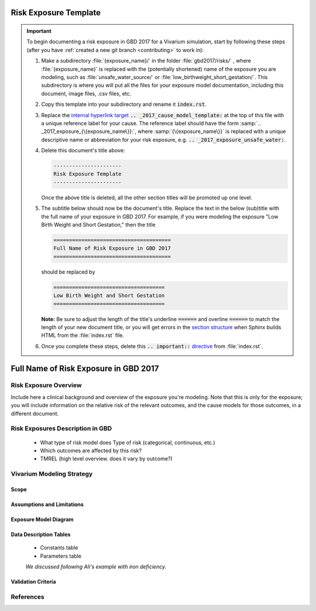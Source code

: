.. _2017_exposure_template:

======================
Risk Exposure Template
======================

.. important::

   To begin documenting a risk exposure in GBD 2017 for a Vivarium simulation, start by
   following these steps (after you have :ref:`created a new git branch
   <contributing>` to work in):

   #. Make a subdirectory :file:`{exposure_name}/` in the folder
      :file:`gbd2017/risks/` , where :file:`{exposure_name}` is replaced with the
      (potentially shortened) name of the exposure you are modeling, such as :file:`unsafe_water_source/` or :file:`low_birthweight_short_gestation/`.  This
      subdirectory is where you will put all the files for your exposure model
      documentation, including this document, image files, .csv files, etc.


   #. Copy this template into your subdirectory and rename
      it :code:`index.rst`.

   #. Replace the `internal hyperlink target
      <https://docutils.sourceforge.io/docs/user/rst/quickref.html#internal-hyperlink-targets>`_
      :code:`.. _2017_cause_model_template:` at the top of this file with a
      unique reference label for your cause. The reference label should have the
      form :samp:`.. _2017_exposure_{\{exposure_name\}}:`, where
      :samp:`{\{exposure_name\}}` is replaced with a unique descriptive name or
      abbreviation for your risk exposure, e.g. :code:`.. _2017_exposure_unsafe_water:`.

   #. Delete this document's title above:

      .. code:: reStructuredText

         ----------------------
         Risk Exposure Template
         ----------------------

      Once the above title is deleted, all the other section titles will be
      promoted up one level.

   #. The subtitle below should now be the document's title. Replace the text
      in the below (sub)title with the full name of your exposure in GBD 2017. For example, if you were modeling the exposure "Low Birth Weight and Short Gestation," then the title

      .. code:: reStructuredText

         ======================================
         Full Name of Risk Exposure in GBD 2017
         ======================================

      should be replaced by

      .. code:: reStructuredText

         ====================================
         Low Birth Weight and Short Gestation
         ====================================

      **Note:** Be sure to adjust the length of the title's underline
      :code:`======` and overline :code:`======` to match the length of your
      new document title, or you will get errors in the `section structure
      <https://docutils.sourceforge.io/docs/user/rst/quickref.html#section-structure>`_
      when Sphinx builds HTML from the :file:`index.rst` file.

   #. Once you complete these steps, delete this :code:`.. important::`
      `directive <https://docutils.sourceforge.io/docs/ref/rst/restructuredtext.html#directives>`_
      from :file:`index.rst`.


======================================
Full Name of Risk Exposure in GBD 2017
======================================


Risk Exposure Overview
----------------------

Include here a clinical background and overview of the exposure you're modeling.
Note that this is only for the exposure; you will include information on the 
relative risk of the relevant outcomes, and the cause models for those outcomes, 
in a different document.


Risk Exposures Description in GBD
---------------------------------

  - What type of risk model does Type of risk (categorical, continuous, etc.)

  - Which outcomes are affected by this risk?

  - TMREL (high level overview. does it vary by outcome?)

Vivarium Modeling Strategy
--------------------------

Scope
+++++

Assumptions and Limitations
+++++++++++++++++++++++++++

Exposure Model Diagram
++++++++++++++++++++++

Data Description Tables
+++++++++++++++++++++++

 - Constants table

 - Parameters table

 *We discussed following Ali's example with iron deficiency.*

Validation Criteria
+++++++++++++++++++

References
----------